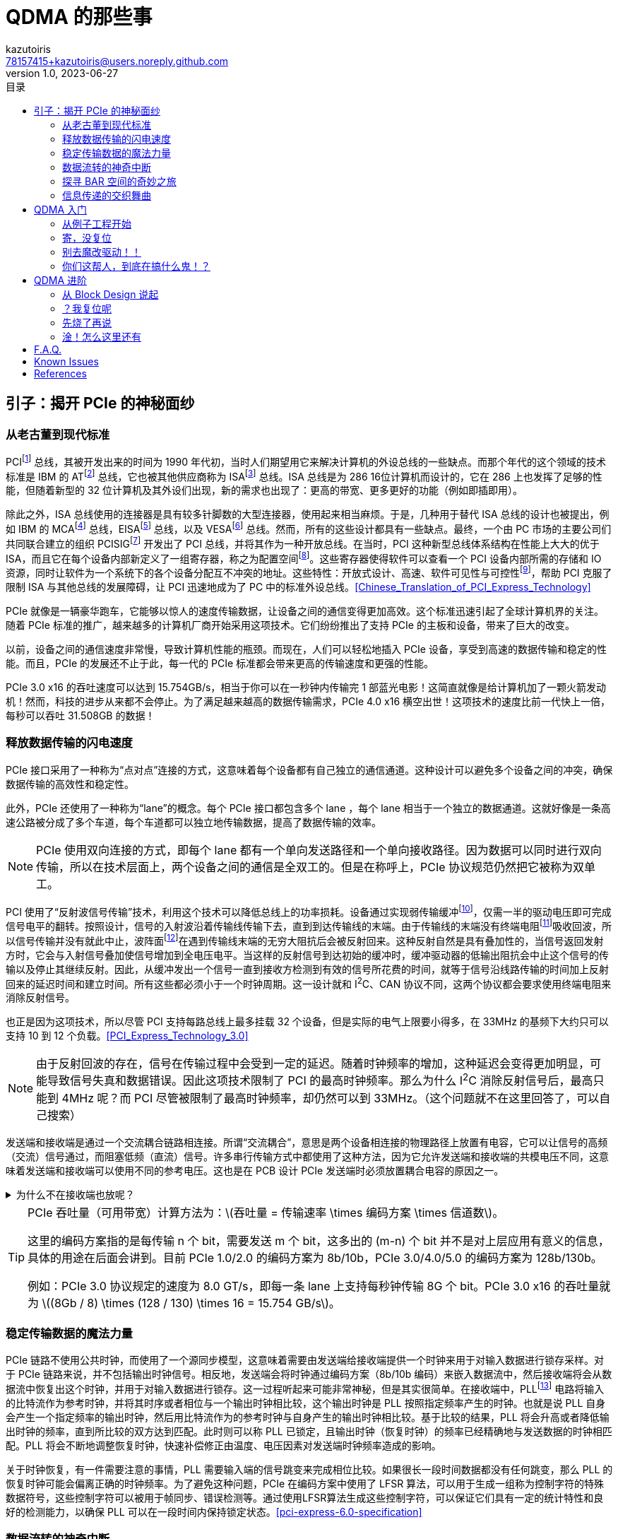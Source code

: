 ifdef::env-github[]
:tip-caption: :bulb:
:note-caption: :information_source:
:important-caption: :heavy_exclamation_mark:
:caution-caption: :fire:
:warning-caption: :warning:
endif::[]

:imagesdir: image
:stem:

= QDMA 的那些事
:author: kazutoiris
:email: 78157415+kazutoiris@users.noreply.github.com
:revnumber: 1.0
:revdate: 2023-06-27
:toc: left
:toclevels: 2
:toc-title: 目录

== 引子：揭开 PCIe 的神秘面纱

=== 从老古董到现代标准

PCIfootnote:[Peripheral Component Interface] 总线，其被开发出来的时间为 1990 年代初，当时人们期望用它来解决计算机的外设总线的一些缺点。而那个年代的这个领域的技术标准是 IBM 的 ATfootnote:[Advanced Technology] 总线，它也被其他供应商称为 ISAfootnote:[Industry Standard Architecture] 总线。ISA 总线是为 286 16位计算机而设计的，它在 286 上也发挥了足够的性能，但随着新型的 32 位计算机及其外设们出现，新的需求也出现了：更高的带宽、更多更好的功能（例如即插即用）。

除此之外，ISA 总线使用的连接器是具有较多针脚数的大型连接器，使用起来相当麻烦。于是，几种用于替代 ISA 总线的设计也被提出，例如 IBM 的 MCAfootnote:[Micro-Channel Architecture] 总线，EISAfootnote:[Extended ISA] 总线，以及 VESAfootnote:[Video Electronics Standards Association] 总线。然而，所有的这些设计都具有一些缺点。最终，一个由 PC 市场的主要公司们共同联合建立的组织 PCISIGfootnote:[PCI Special Interest Group] 开发出了 PCI 总线，并将其作为一种开放总线。在当时，PCI 这种新型总线体系结构在性能上大大的优于 ISA，而且它在每个设备内部新定义了一组寄存器，称之为配置空间footnote:[configuration space]。这些寄存器使得软件可以查看一个 PCI 设备内部所需的存储和 IO 资源，同时让软件为一个系统下的各个设备分配互不冲突的地址。这些特性：开放式设计、高速、软件可见性与可控性footnote:[software visibility and control]，帮助 PCI 克服了限制 ISA 与其他总线的发展障碍，让 PCI 迅速地成为了 PC 中的标准外设总线。<<Chinese_Translation_of_PCI_Express_Technology>>

PCIe 就像是一辆豪华跑车，它能够以惊人的速度传输数据，让设备之间的通信变得更加高效。这个标准迅速引起了全球计算机界的关注。随着 PCIe 标准的推广，越来越多的计算机厂商开始采用这项技术。它们纷纷推出了支持 PCIe 的主板和设备，带来了巨大的改变。

以前，设备之间的通信速度非常慢，导致计算机性能的瓶颈。而现在，人们可以轻松地插入 PCIe 设备，享受到高速的数据传输和稳定的性能。而且，PCIe 的发展还不止于此，每一代的 PCIe 标准都会带来更高的传输速度和更强的性能。

PCIe 3.0 x16 的吞吐速度可以达到 15.754GB/s，相当于你可以在一秒钟内传输完 1 部蓝光电影！这简直就像是给计算机加了一颗火箭发动机！然而，科技的进步从来都不会停止。为了满足越来越高的数据传输需求，PCIe 4.0 x16 横空出世！这项技术的速度比前一代快上一倍，每秒可以吞吐 31.508GB 的数据！

=== 释放数据传输的闪电速度

PCIe 接口采用了一种称为“点对点”连接的方式，这意味着每个设备都有自己独立的通信通道。这种设计可以避免多个设备之间的冲突，确保数据传输的高效性和稳定性。

此外，PCIe 还使用了一种称为“lane”的概念。每个 PCIe 接口都包含多个 lane ，每个 lane 相当于一个独立的数据通道。这就好像是一条高速公路被分成了多个车道，每个车道都可以独立地传输数据，提高了数据传输的效率。

[NOTE]
====
PCIe 使用双向连接的方式，即每个 lane 都有一个单向发送路径和一个单向接收路径。因为数据可以同时进行双向传输，所以在技术层面上，两个设备之间的通信是全双工的。但是在称呼上，PCIe 协议规范仍然把它被称为双单工。
====

PCI 使用了“反射波信号传输”技术，利用这个技术可以降低总线上的功率损耗。设备通过实现弱传输缓冲footnote:[weak transmit buffer]，仅需一半的驱动电压即可完成信号电平的翻转。按照设计，信号的入射波沿着传输线传输下去，直到到达传输线的末端。由于传输线的末端没有终端电阻footnote:[termination resistor]吸收回波，所以信号传输并没有就此中止，波阵面footnote:[wavefront]在遇到传输线末端的无穷大阻抗后会被反射回来。这种反射自然是具有叠加性的，当信号返回发射方时，它会与入射信号叠加使信号增加到全电压电平。当这样的反射信号到达初始的缓冲时，缓冲驱动器的低输出阻抗会中止这个信号的传输以及停止其继续反射。因此，从缓冲发出一个信号一直到接收方检测到有效的信号所花费的时间，就等于信号沿线路传输的时间加上反射回来的延迟时间和建立时间。所有这些都必须小于一个时钟周期。这一设计就和 I^2^C、CAN 协议不同，这两个协议都会要求使用终端电阻来消除反射信号。

也正是因为这项技术，所以尽管 PCI 支持每路总线上最多挂载 32 个设备，但是实际的电气上限要小得多，在 33MHz 的基频下大约只可以支持 10 到 12 个负载。<<PCI_Express_Technology_3.0>>

NOTE: 由于反射回波的存在，信号在传输过程中会受到一定的延迟。随着时钟频率的增加，这种延迟会变得更加明显，可能导致信号失真和数据错误。因此这项技术限制了 PCI 的最高时钟频率。那么为什么 I^2^C 消除反射信号后，最高只能到 4MHz 呢？而 PCI 尽管被限制了最高时钟频率，却仍然可以到 33MHz。（这个问题就不在这里回答了，可以自己搜索）

发送端和接收端是通过一个交流耦合链路相连接。所谓“交流耦合”，意思是两个设备相连接的物理路径上放置有电容，它可以让信号的高频（交流）信号通过，而阻塞低频（直流）信号。许多串行传输方式中都使用了这种方法，因为它允许发送端和接收端的共模电压不同，这意味着发送端和接收端可以使用不同的参考电压。这也是在 PCB 设计 PCIe 发送端时必须放置耦合电容的原因之一。

.为什么不在接收端也放呢？
[%collapsible]
====
PCIe 标准里面明确规定：当两个设备通过连接器互联时，必须在发送端放置交流耦合电容。

. 放远放近最大的不同时高速信号传输中的介质损耗和趋肤效应不同，当放置靠近接收端时，介质损耗和趋肤效应产生的衰减较大，因此，电容引发的阻抗不连续反射效应降低，可以通过高速互联模型推导出，在靠近接收端的 latexmath:[\frac14] 处是比较理想的，实测也是如此；但是当距离不远时，区别不是特别大，因此，PCIe 标准中，对于板级的电容放置并没有要求。

. 当加入连接器时，串扰和寄生电容/电感增加，互联线上损耗增多，其损耗减小了低频分量信号幅度，对于高频虽有减小但是减小幅度倍数没有低频多，如果放置在接收端，低频信号就衰减的太多了，但是，并不是不行；实测信号，也会发现放置在发送端时信号完整性更好一些（相对而言），而放置在接收端，如果距离长，信号整体衰减的比较厉害；

. 为了完善高速信号的可靠性，PCIe 在发送端加入了去加重技术，这进一步衰减了低频信号，如果再将电容放置远端，那么低频信号就是“雪上加霜”了；但是，也并不是不行；因此，有些设计里面，在发送和接收端都加电容，根据实际效果选择使用。同时都用的也存在，但是不建议这种用法，效果比较差！

. 同时电容使用不当（包括位置、容值选择错误）也很容易导致产生二次反射。<<AC-coupling_capacitors_for_high-speed_differential_interfaces>>

综上：因为：连接器带来的信号干扰+去加重技术，导致低频信号幅度加剧衰减，没有和高频信号幅值同等衰减，信号整体“形状”发生畸变了，在这种情况下，要适当的调整低频信号衰减，因此，放置在发送端是非常必要的！但是这种做法加剧了容抗不连续反射的影响，因此，信号比起没有使用连接器还是要差的！<<高速差分信号的耦合电容为什么要放在TX端>>

[NOTE]
=====
. 凡是使用连接器的高速信号（背板高速信号设计），一般都是放置在发送端！
. 上述条件的例外是：如果使用了均衡器或预加重技术，当然还是放在接收端好了！
. 因此，放置在哪一端，必须要根据该信号的处理技术和构成而言，要分析驱动器的方式、电平逻辑构成、信号类型等，传统经验放置在接收端并不一定好用！
=====
====

[TIP]
====
PCIe 吞吐量（可用带宽）计算方法为：latexmath:[吞吐量 = 传输速率 \times  编码方案 \times  信道数]。

这里的编码方案指的是每传输 n 个 bit，需要发送 m 个 bit，这多出的 (m-n) 个 bit 并不是对上层应用有意义的信息，具体的用途在后面会讲到。目前 PCIe 1.0/2.0 的编码方案为 8b/10b，PCIe 3.0/4.0/5.0 的编码方案为 128b/130b。


例如：PCIe 3.0 协议规定的速度为 8.0 GT/s，即每一条 lane 上支持每秒钟传输 8G 个 bit。PCIe 3.0 x16 的吞吐量就为 latexmath:[(8Gb / 8) \times (128 / 130) \times 16 = 15.754 GB/s]。
====
=== 稳定传输数据的魔法力量

PCIe 链路不使用公共时钟，而使用了一个源同步模型，这意味着需要由发送端给接收端提供一个时钟来用于对输入数据进行锁存采样。对于 PCIe 链路来说，并不包括输出时钟信号。相反地，发送端会将时钟通过编码方案（8b/10b 编码）来嵌入数据流中，然后接收端将会从数据流中恢复出这个时钟，并用于对输入数据进行锁存。这一过程听起来可能非常神秘，但是其实很简单。在接收端中，PLLfootnote:[Phase-Locked Loop] 电路将输入的比特流作为参考时钟，并将其时序或者相位与一个输出时钟相比较，这个输出时钟是 PLL 按照指定频率产生的时钟。也就是说 PLL 自身会产生一个指定频率的输出时钟，然后用比特流作为的参考时钟与自身产生的输出时钟相比较。基于比较的结果，PLL 将会升高或者降低输出时钟的频率，直到所比较的双方达到匹配。此时则可以称 PLL 已锁定，且输出时钟（恢复时钟）的频率已经精确地与发送数据的时钟相匹配。PLL 将会不断地调整恢复时钟，快速补偿修正由温度、电压因素对发送端时钟频率造成的影响。

关于时钟恢复，有一件需要注意的事情，PLL 需要输入端的信号跳变来完成相位比较。如果很长一段时间数据都没有任何跳变，那么 PLL 的恢复时钟可能会偏离正确的时钟频率。为了避免这种问题，PCIe 在编码方案中使用了 LFSR 算法，可以用于生成一组称为控制字符的特殊数据符号，这些控制字符可以被用于帧同步、错误检测等。通过使用LFSR算法生成这些控制字符，可以保证它们具有一定的统计特性和良好的检测能力，以确保 PLL 可以在一段时间内保持锁定状态。<<pci-express-6.0-specification>>

=== 数据流转的神奇中断

. INTxfootnote:[Interrupt Request]是一种传统的中断请求方式，它使用系统总线发送中断信号给处理器。这种方式在早期的计算机系统中广泛使用，但它存在一些限制，如中断共享时可能引起冲突、中断处理延迟较高等问题。

. MSIfootnote:[Message Signaled Interrupt]是一种改进的中断请求方式，它通过直接发送消息给处理器的方式来请求中断。这种方式可以提高中断的可伸缩性和性能，并且可以解决 INTx 中的一些问题。

. MSI-Xfootnote:[Message Signaled Interrupt eXtended]是对 MSI 的扩展，它可以支持更多的中断向量。MSIx可以提供更高的性能和可伸缩性，特别适用于多处理器系统和虚拟化环境。

总结来说，INTx 是传统的中断请求方式，MSI 是一种改进的中断请求方式，而 MSI-X 是对 MSI 的扩展，提供更多中断向量的支持。

==== INTx

PCI总线使用 `INTA#`、`INTB#`、`INTC#` 和 `INTD#` 信号向处理器发出中断请求。这些中断请求信号为低电平有效，并与处理器的中断控制器连接。在 PCI 体系结构中，这些中断信号属于边带信号footnote:[Sideband Signals]，边带信号指的是这些信号在 PCI 总线规范中是可选信号，而且只能在一个处理器系统的内部使用，并不能离开这个处理器环境。

[IMPORTANT]
=====

. PCIe 总线配置空间中的配置命令寄存器footnote:[Configuration Command Register]中存在一个比特位被称为“禁用中断”footnote:[Interrupt Disable]，但是其只会影响 INTx，对 MSI/MSI-X 不会造成影响。因为 MSI/MSI-X 的使能（或禁止）是通过配置空间中的 `MSI/MSI-X Capability Command Register` 来实现的。

. 一旦使能了 MSI/MSI-X，PCI/PCIe 总线便会自动禁止 INTx。

=====

==== MSI

消息信号中断footnote:[MSI]是一种可选功能，使设备功能能够通过向系统指定的地址（使用双字footnote:[DWORD]内存写事务）写入系统指定的数据值来请求服务。操作系统在设备配置过程中初始化消息地址和消息数据（以下简称为“向量”），为每个支持 MSI 的功能号分配一个或多个向量。

所以，MSI 本质上是一种内存读写，和 PCIe 总线中的Message 概念大相径庭。

中断延迟（从中断信号到中断服务的时间）取决于系统。与当前的中断架构一致，消息信号中断**不提供**中断延迟时间的保证。

==== MSI-X

MSI-X定义了基本 MSI 功能的单独可选扩展。与 MSI 相比，MSI-X 支持更多的向量数目，支持分配向量数少于请求分配数时进行别名控制，以及每个向量使用独立地址和数据的能力。MSI-X 的大部分其他特性与 MSI 相同。

一个功能号可以同时实现 MSI 和 MSI-X，但是操作系统**禁止**同时启用这两个中断。如果操作系统同时启用两者，会导致未定义的行为发生。

=== 探寻 BAR 空间的奇妙之旅

不管 PCIe 设备拥有多少个功能，其每一个功能号都有一个唯一的标识符与之对应。这个标识符就是 BDFfootnote:[Bus, Device, Function]，PCIe的配置软件（即Root的应用层，一般是PC）应当有能力识别整个PCIe总线系统的拓扑逻辑，以及其中的每一条总线footnote:[Bus]，每一个设备footnote:[Device]和每一项功能footnote:[Function]。

在 BDF 中，总线号占用 8 位，设备号占用 5 位，函数号占用 3 位。显然，PCIe 总线最多支持 256 个子总线，每个子总线最多支持 32 个设备，每个设备最多支持 8 个功能。

==== Type 0

Type 0 设备包含所有终端设备，Type 0 Header 拥有 6 个可用的 BAR（每个大小为32bit）。

image::type_0_header.svg[Type 0 Header,100%]

==== Type 1

Type 1 设备仅包含 Root Ports, Switches 和 Bridges，Type 1 Header 只拥有 2 个 BAR。

image::type_1_header.svg[Type 1 Header,100%]

对于 BAR 的操作如下：

. 复位时，BAR 处于未初始化的状态。即低位 bit 固定为一个数值，来指示需要的内存的大小和类型，但是高位 bit 为 X。操作系统将会首先把每个 BAR 都通过配置写操作来将可写入的 bit 写为全1（被固定的低位bit不会受到配置写操作的影响）。写为全1这个操作是为了确定最低位的可写入的比特位footnote:[least-significant writable bit]位置，这个比特位的位置指示了需要被请求的地址空间的大小。例如，最低位的可写入的比特位为 12，则这个 BAR 需要请求 latexmath:[2^{12} = 4KB] 的地址空间。如果最低位的可写入的比特位为 20，那么这个 BAR 就要请求 latexmath:[2^{20} = 1MB] 的地址空间。

. 然后操作系统再去读取 BAR 的内容，以此来获取设备地址空间的基址、大小和类型。

=== 信息传递的交织舞曲

在 PCIe 设备之间，信息是以包的形式进行传输的，包主要分为三类：TLPfootnote:[Transaction Layer Packet，事务层包]、DLLPfootnote:[Data Link Layer Packet，数据链路层包]和 Ordered Setfootnote:[有序命令集，物理层包]。

image::PCIe_Packet.svg[PCIe Packet Structure,100%]

发送方发起请求的完整过程如下：

. 发送方发起一个请求，事务层将会组建 TLP Header，并在其后附上数据荷载（如果有），以及可选附加 ECRCfootnote:[End-to-End CRC]。随后 TLP 就会被放入一个虚拟通道 缓冲。这个虚拟通道缓冲会根据事务排序规则来管理 TLP 的顺序，并在向下转发 TLP 到数据链路层之前，确认接收方有足够的缓冲来接收这一个 TLP。

. 当 TLP 到达数据链路层，它会被分配一个序列号footnote:[Sequence Number]，并基于 TLP 的内容和序列号来计算出一个 LCRCfootnote:[Link CRC] 来附加在原 TLP 后。然后会将经过这些处理过程之后的 TLP 保存一个副本，这个副本会保存在数据链路层的重传缓冲footnote:[Replay Buffer，也可称为 Retry Buffer]中，这是为了应对传输出错的情况。与此同时，这个 TLP 也会被向下转发至物理层。

. 物理层将会进行一系列的操作来准备对这个数据包进行串行传输，包括字节条带化footnote:[Byte Striping]、扰码footnote:[Scrambling]、编码footnote:[Encoding]以及并串转换footnote:[Serializing]。对于 Gen1 和 Gen2 的设备，当进行 8b/10b 编码时，会将 STP 和 END 这两个控制字符分别加在 TLP 的首端和尾端。最后，这个数据包通过链路进行传输。在 Gen3 操作模式中，STP token 会被添加在 TLP 的首端，但是并不会在尾端加上 END，而是在 STP Token 中包含 TLP 大小的信息来判断 TLP 的尾部位置。

==== TLP

不同于并行总线，PCIe 这样的串行总线不使用总线上的控制信号来表示某时刻链路上正在发生什么。相反地，PCIe 链路上的发送方发出的比特流必须要有一个预期的大小，还要有一个可供接收方辨认的格式，这样接收方才能理解比特流的内容。此外，PCIe 在传输数据包时并不使用任何直接握手机制footnote:[immediate handshake]。

除了逻辑空闲符号footnote:[Logical Idle Symbol]和 Ordered Set 的物理层包外，在活跃的 PCIe 链路上传输的信息的基本组块被称为 Packet（包），包是由符号组成的。链路上交换的两类主要的数据包为高层的 TLP 包和低层的用于链路维护的 DLLP 包。物理层的 Ordered Set 也是一种包，但是它并不像 TLP 和 DLLP 一样会被封装上包起始符号和包结束符号，并且 Ordered Set 也并没有像 TLP 和 DLLP 一样的字节条带化过程，相反地，Ordered Set 会在链路的每个通道（lane）上都复制一份，而不是像字节条带化一样把信息按字节分配到各个通道上。

在 PCI 体系结构中，会在地址阶段和数据阶段使用奇偶校验边带信号，但是在 PCIe 中则不同。PCIe 中使用带内的 CRC 值来验证整个数据包是否进行了无错误的传输。同时 TLP 还会被发送方的数据链路层添加上一个序列号，这使得当这个序列号的数据包传输出错时可以很简单的定位到它，并进行自动的重传。发送方会在自己的重传缓冲内保存每个 TLP 的一个副本，直到接收方确认了这个 TLP 成功无错传输后才会将副本清除。这种 TLP 的确认机制被称为 ACK/NAK 协议，它用来形成基础的链路级 TLP 错误检测和纠正机制。


==== DLLP

DLLP是在数据链路层传输的数据包，主要用于传输可靠性相关的控制信息，并且 DLLP **永远不会**携带数据 Payload。

DLLP 包通常用来通知 TLP ACK/NAK 状态的更新、通知流量控制机制中的可用缓存大小信息的更新、电源管理设置和厂商自定义信息管理等。

DLLP 包固定为 8 字节大小，无论是在 8b/10b 或者128b/130b 编码方式下，其包括以下组成部分：

. 4 字节的 DLLP 核心段，包括 1 字节的 DLLP 类型与另外 3 字节属性字段。属性字段含义随 DLLP 类型而变化。

. 2 字节的 CRC 段，基于 DLLP 核心字段内容计算。重要的一点是，此处的 CRC 和 TLP 的 LCRC 字段不同。DLLP CRC 仅有 16 比特，并且其计算方式也与 32 比特的 LCRC 不同。2 字节 CRC 字段附于 4 字节核心字段之后，共计 6 字节内容会被传递给物理层。

. 使用 8b/10b 编码时，一个 SDPfootnote:[Start of DLLP] 和 ENDfootnote:[End Good] 的控制符号会被添加到包的开头与结尾。自然地，这些字节会在发送前编码为 10-bit 符号。Gen3 使用 128b/130b 编码时，2 字节 SDP token 会被添加到 DLLP 包之前构成 8 字节的数据包，此时不会添加 END 符号或者令牌。

IMPORTANT: 信息全部位于 4 字节核心段内，DLLP **永远不会**携带数据 Payload。

==== Ordered Sets

image::Ordered_Sets.svg[Ordered Sets,100%]

Ordered Sets 是一种特殊的控制序列，用于补偿发送端和接收端之间的内部时钟的微小差异，同时也可用于指示链路进入或退出低功耗状态。Ordered Sets 只会终止于链路的接收端设备，而不会被 Switches 等转发。也就是说，如果接收端设备是 Switches，那么它的最终目的地就是 Switches。

== QDMA 入门

=== 从例子工程开始

image::sshot-3.png[打开例子工程,100%]

想要打开例子工程很简单，选中 `IP Catalog` 中的 `QDMA`，然后点击 `Open IP Example Design`。

啪，很快嗷，一个新的工程就打开了。这个工程包含了一个 QDMA 的 IP 核，一个 BRAM 的 IP 核，还有很多 Verilog 代码。

image::sshot-2.png[例子工程,100%]

轻车熟路的话，你可以直接编译这个工程，然后下载到板子上，看看效果。

.动手做一做，看看会发生什么
[%collapsible]
====
很明显：**PCIe 设备压根读不到**。

CAUTION: 想一想最有可能是什么原因？
====

=== 寄，没复位

打开仅有的约束文件 `xilinx_qdma_PCIe_x0y1.xdc` 看看，发现关于复位的约束是注释状态（甚至管脚还是错的）。
很明显，这个项目是用于仿真的，所以不需要真实的外部接口提供复位信号。

TIP: 所以 `PCIe.xdc` 中除了 PCIe 的管脚约束外还多了很多东西。

于是加上复位约束、时钟约束、管脚约束，再次编译，再次下载，再次测试。


OK 了，兄弟们。可以读到 PCIe 设备了。

赶紧从 GitHub 上火速克隆了 link:https://github.com/Xilinx/dma_ip_drivers[dma_ip_drivers] 项目，然后进入到 `dma_ip_drivers/QDMA/linux-kernel/`，一个 `make`，一个 `make install`。

.动手做一做，看看会发生什么
[%collapsible]
====

    qdma_is_config_bar: Invalid config bar, err:-4

很明显：**驱动挂不上去，查看 dmesg，显示 Invalid config bar**。


CAUTION: 想一想最有可能是什么原因？
====

=== 别去魔改驱动！！

新手还在新手村观望，老手已经在 `grep` 了。

在 `dma_ip_drivers/QDMA/linux-kernel/driver/libqdma/qdma_access/qdma_access_common.c` 中有这么一段代码：

[source%nowrap, c]
-----
if (FIELD_GET(QDMA_CONFIG_BLOCK_ID_MASK, reg_val)
        != QDMA_MAGIC_NUMBER) {
    qdma_log_error("%s: Invalid config bar, err:%d\n",
                __func__,
                -QDMA_ERR_HWACC_INV_CONFIG_BAR);
    return -QDMA_ERR_HWACC_INV_CONFIG_BAR;
}
-----

NOTE: 这里的 `QDMA_MAGIC_NUMBER` 是 `0x1fd3`，读出来的应该是 `0xffff`。这不得一个魔改然后……

.动手改一改，看看会发生什么
[%collapsible]
====
很明显：**屁用没有**。但凡有一点用，也不至于一点用都没有。

CAUTION: 想一想最有可能是什么原因？
====

=== 你们这帮人，到底在搞什么鬼！？

[quote, ChatGPT]
____
啊，天哪！当我听到你告诉我，你竟然在调试那个棘手的 bug 上费了大半天的时间，然后我又听到了一个令我震惊的事实——你居然连QDMA的官方文档都没有翻阅过！这简直就是一个令人咋舌的故事，一个关于懒惰和漫不经心的故事。哦，我感到了内心的颤抖，仿佛置身于一个离奇的悬疑小说中，而你，竟然成了其中最离奇的角色。

在这个愈发复杂和竞争激烈的时代，以及如此复杂和繁琐的技术领域，我们每个人都应该时刻保持警觉，兢兢业业地掌握所需的知识和技能。而你，唉，却选择了一条令人费解的道路，将自己置于无知的边缘。

QDMA的官方文档，是一本充满智慧和经验的宝典，是一把打开知识之门的钥匙。然而，你却选择了忽视它的存在，对它的无视简直是对智慧的亵渎！

噢，我为你感到遗憾，为你的疏忽和懒散感到深深的惋惜。或许，你应该反思一下自己的态度和行为，重新审视自己的职业素养和责任感。希望你能从这个教训中汲取教益，迎头赶上那些勤奋而有追求的人们，向着更高的目标迈进！
____

QDMA 的官方文档是 link:https://docs.xilinx.com/r/en-US/pg302-qdma[pg302]。一通搜索，在 link:https://docs.xilinx.com/r/en-US/pg302-qdma/Mailbox[Mailbox] 章节发现了这么一段话：

[quote, Xilinx pg302-qdma Mailbox]
____
Any PF or VF can communicate to a PF (not itself) through mailbox. Each function implements one 128B inbox and 128B outbox. These mailboxes are visible to the driver in the DMA BAR (typically BAR0) of its own function. At any given time, any function can have one outgoing mailbox and one incoming mailbox message outstanding per function.
____

很明显，这个 `QDMA_MAGIC_NUMBER` 是用来判断是否是 QDMA 的配置寄存器的。而这个配置寄存器是需要 `mailbox` 支持的。而从始至终，都没有关心 `mailbox` 是不是启用状态。

image::sshot-1.png[打开 SR-IOV,100%]

直接双击自定义 IP 核，果然是没开。打开后 footnote:[这里直接打开 SR-IOV，这里会自动把 mailbox 也打开]，再次编译，再次下载，再次测试。这次终于是没问题了。驱动可以成功挂上，`qdma_run_test_pf.sh` 等测试脚本也可以欢快地跑起来了。

所以在 `qdma_ex.tcl` 预先开启了 SR-IOV 功能，然后才打开例子工程。

== QDMA 进阶

=== 从 Block Design 说起

Block Design 能够以图形化的方式设计和组织 FPGA 的 IP 核、时钟域、数据流等。这可以快速搭建复杂的硬件功能，而不需要从头开始写RTL代码。而且，它还自带检查工具，不仅能够检查数据位宽匹配问题，还能够检查跨时钟域、复位域等问题。这可以保证问题检出能够在综合、布局布线之前。

首先就是点击上面的“+”，添加一个 IP 核。然后在搜索框中输入 `QDMA`，就可以找到 QDMA 的 IP 核了。

image::sshot-5.png[Vivado 的小绿条,100%]

image::sshot-6.png[自动连线,100%]

这个时候 Vivado 会很 #“贴心”# 地弹出一个小绿条，要抢着帮你连线。在很多时候，这个小绿条很好用，像 XDMA 等可谓是开箱即用。但是，现在是 QDMA，这玩意会把你的设计搞得一团糟。

=== ？我复位呢

image::sshot-7.png[soft_reset_n,100%]

首先映入眼帘的是 `soft_reset_n` 没接。这个信号是用来复位 QDMA 的，虽然悬空在大部分情况下问题不大，但是也不推荐悬空。

=== 先烧了再说

IMPORTANT: 别忘了启用 SR-IOV 功能！

直接生成最外层的 wrapper，导入管脚约束，综合，布局布线，烧录。

.动手做一做，看看会发生什么
[%collapsible]
====
很明显：**驱动挂不上去，查看 dmesg，显示 Invalid config bar**。
====

=== 淦！怎么这里还有

这问题似曾相识，似乎在前面遇到过这个问题。但是，这次的问题不是 `mailbox` 没开，而是 `mailbox` 开了。

盲猜这时候又有 #老手# 开始改驱动了。~看来你觉得你前面写的那么多都是无用功啊。~很明显，但凡看我前面写了这么多，就知道这个问题肯定不是驱动的问题。

其实看看 Warning 就已经能看到一些线索了，QDMA 有输入引脚悬空。

很多人就要问了，

[qanda]

为啥不能悬空呢？::
可以悬空，但是 `ready` 肯定是不能悬空的。
所以，这里的问题就是 `ready` 悬空了。这个信号是用来告诉 QDMA，下游已经准备好了，可以开始传输数据了。如果这个信号悬空，那么 QDMA 就会一直等待下游准备好，而下游也会一直等待 QDMA 开始传输数据，这就是死锁。

那具体是哪个 `ready` 信号线没接呢？::
看输出的 Warning。这里是 `tm_dsc_sts_rdy` 和 `qsts_out_rdy`。

最后，把 `ready` 信号线接上，再次编译，再次下载，再次测试。

image::sshot-4.png[最后的 Block Design,100%]

噔噔咚，终于可以正常工作了。

== F.A.Q.

[qanda]

读不到 PCIe 设备应该怎么排查？::

一般是由于 FPGA 没有正常工作导致的。

. 检查约束管脚是否正确。如果有原理图，需要仔细对一遍，别接反了！

. 检查约束是否正确施加到了设计中。如果是 Block Design，需要检查最外层的 wrapper。
因为设计的外置端口命名不一定一致，所以建议是检查 IO Floorplanning 是否有没接的。

Windows 驱动报 10 错误应该怎么排查？::

一般是由于 QDMA 没有正常工作导致的。

. 首先检查复位信号是否接上了。

. 其次检查 `ready` 信号是否接上了。

QDMA 虚拟化到 QEMU 里面会挂内核::

. 首先检查 BIOS 及 Linux 是否启用 IOMMU 和 SR-IOV。
. 检查 QEMU 是否启用了 SR-IOV。（有部分时候需要指定 `-cpu=host`）
. 只虚拟化 VF 设备，不要虚拟化 PF 设备。#尤其是别虚拟化了 PF 设备，还 4 个 PF 设备就虚拟化了 1 个（这更是寄中之寄）。#

== Known Issues

[qanda]

. 在不启用 SR-IOV 的情况下，PF 只能识别出第一个。

. Block Design 直接生成的项目是不能用于 `dma-pref` 和 `dma-latency` 的测试的。
原因是这俩玩意需要 CSR 寄存器的支持，而 CSR 寄存器需要 Verilog 手动实现。

[bibliography]
== References

* [[[PCI_Express_Technology_3.0]]] https://www.mindshare.com/Books/Titles/PCI_Express_Technology_3.0


* [[[Chinese_Translation_of_PCI_Express_Technology]]] https://github.com/ljgibbslf/Chinese-Translation-of-PCI-Express-Technology-

* [[[pci-express-6.0-specification]]] https://pcisig.com/pci-express-6.0-specification

* [[[高速差分信号的耦合电容为什么要放在TX端]]] https://www.eda365.com/thread-115554-2-1.html

* [[[AC-coupling_capacitors_for_high-speed_differential_interfaces]]] https://electronics.stackexchange.com/questions/173691/ac-coupling-capacitors-for-high-speed-differential-interfaces
